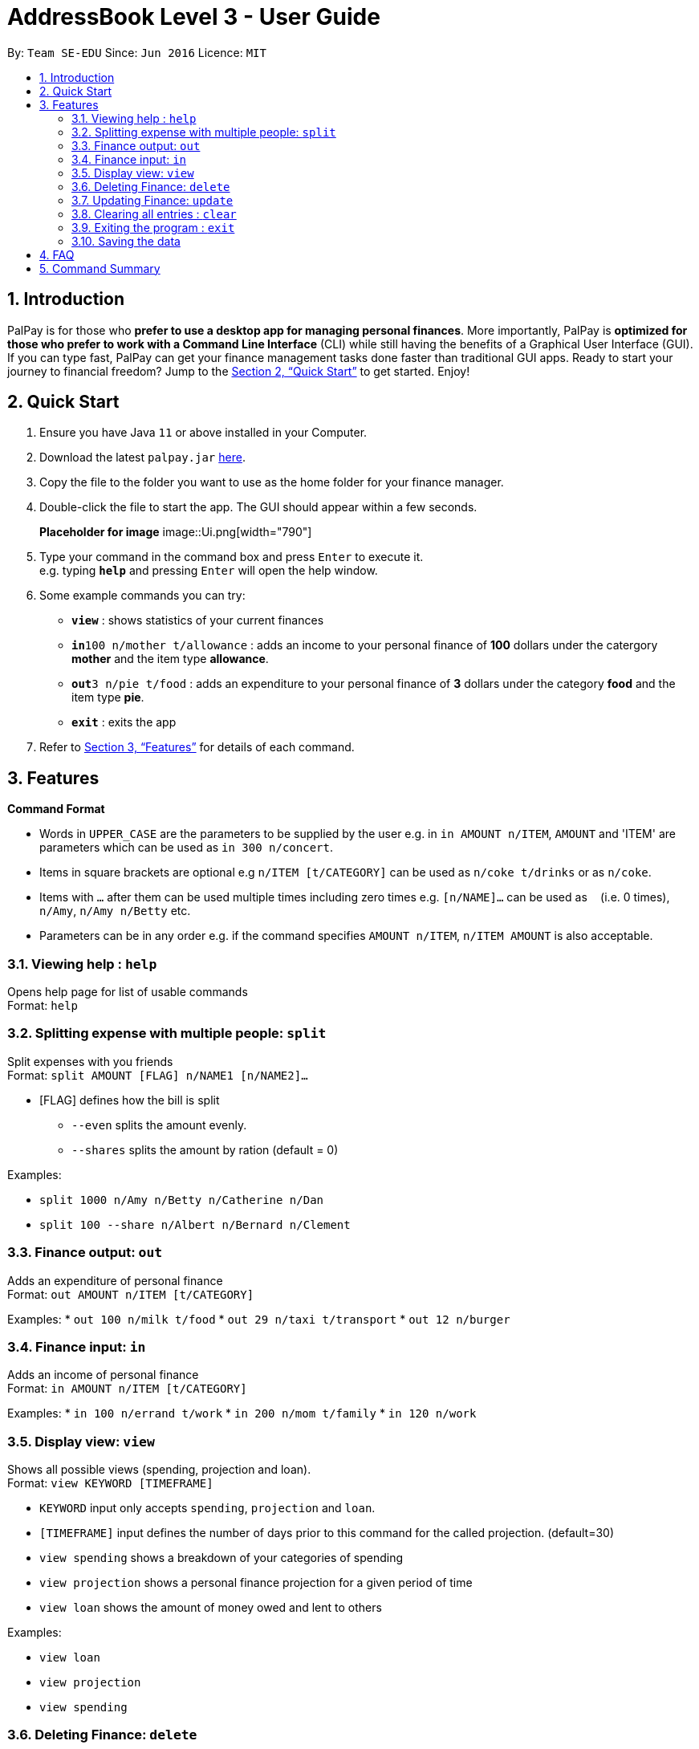 = AddressBook Level 3 - User Guide
:site-section: UserGuide
:toc:
:toc-title:
:toc-placement: preamble
:sectnums:
:imagesDir: images
:stylesDir: stylesheets
:xrefstyle: full
:experimental:
ifdef::env-github[]
:tip-caption: :bulb:
:note-caption: :information_source:
endif::[]
:repoURL: https://github.com/se-edu/addressbook-level3

By: `Team SE-EDU`      Since: `Jun 2016`      Licence: `MIT`

== Introduction

PalPay is for those who *prefer to use a desktop app for managing personal finances*. More importantly, PalPay is *optimized for those who prefer to work with a Command Line Interface* (CLI) while still having the benefits of a Graphical User Interface (GUI). If you can type fast, PalPay can get your finance management tasks done faster than traditional GUI apps. Ready to start your journey to financial freedom? Jump to the <<Quick Start>> to get started. Enjoy!

== Quick Start

.  Ensure you have Java `11` or above installed in your Computer.
.  Download the latest `palpay.jar` link:{repoURL}/releases[here].
.  Copy the file to the folder you want to use as the home folder for your finance manager.
.  Double-click the file to start the app. The GUI should appear within a few seconds.
+
*Placeholder for image* image::Ui.png[width="790"]
+
.  Type your command in the command box and press kbd:[Enter] to execute it. +
e.g. typing *`help`* and pressing kbd:[Enter] will open the help window.
.  Some example commands you can try:

* *`view`* : shows statistics of your current finances
* **`in`**`100 n/mother t/allowance` : adds an income to your personal finance of *100* dollars under the catergory *mother* and the item type *allowance*.
* **`out`**`3 n/pie t/food` : adds an expenditure to your personal finance of *3* dollars under the category *food* and the item type *pie*.
* *`exit`* : exits the app

.  Refer to <<Features>> for details of each command.

[[Features]]
== Features

====
*Command Format*

* Words in `UPPER_CASE` are the parameters to be supplied by the user e.g. in `in AMOUNT n/ITEM`, `AMOUNT` and 'ITEM' are parameters which can be used as `in 300 n/concert`.
* Items in square brackets are optional e.g `n/ITEM [t/CATEGORY]` can be used as `n/coke t/drinks` or as `n/coke`.
* Items with `…`​ after them can be used multiple times including zero times e.g. `[n/NAME]...` can be used as `{nbsp}` (i.e. 0 times), `n/Amy`, `n/Amy n/Betty` etc.
* Parameters can be in any order e.g. if the command specifies `AMOUNT n/ITEM`, `n/ITEM AMOUNT` is also acceptable.
====

=== Viewing help : `help`

Opens help page for list of usable commands +
Format: `help`

=== Splitting expense with multiple people: `split`

Split expenses with you friends +
Format: `split AMOUNT [FLAG] n/NAME1 [n/NAME2]...`


* [FLAG] defines how the bill is split
** `--even` splits the amount evenly.
** `--shares` splits the amount by ration (default = 0)

Examples:

* `split 1000 n/Amy n/Betty n/Catherine n/Dan`
* `split 100 --share n/Albert n/Bernard n/Clement`

=== Finance output: `out`

Adds an expenditure of personal finance +
Format: `out AMOUNT n/ITEM [t/CATEGORY]`

Examples:
* `out 100 n/milk t/food`
* `out 29 n/taxi t/transport`
* `out 12 n/burger`

=== Finance input: `in`

Adds an income of personal finance +
Format: `in AMOUNT n/ITEM [t/CATEGORY]`

Examples:
* `in 100 n/errand t/work`
* `in 200 n/mom t/family`
* `in 120 n/work`

=== Display view: `view`

Shows all possible views (spending, projection and loan). +
Format: `view KEYWORD [TIMEFRAME]`

****
* `KEYWORD` input only accepts `spending`, `projection` and `loan`.
* `[TIMEFRAME]` input defines the number of days prior to this command for the called projection. (default=30)
* `view spending` shows a breakdown of your categories of spending
* `view projection` shows a personal finance projection for a given period of time
* `view loan` shows the amount of money owed and lent to others
****

Examples:

* `view loan`
* `view projection`
* `view spending`

// tag::delete[]
=== Deleting Finance: `delete`

Deletes the specified income or expenditure from the finance manager. +
Format: `delete --TYPE AMOUNT n/ITEM [t/CATEGORY]`

****
* `TYPE` only accepts `in` or `out`. (e.g. `delete --out ...` refers to deleting an *expenditure*)
* Deletes the item from the given category with it's given amount.
* If there is no given category, it will only search for given type with it's corresponding amount.
* If AMOUNT/ITEM/CATEGORY or a combination of any of the 3 does not match, no operation will be performed
* example `delete --in 200 n/mom t/allowance` will delete income of *200* from type: *mom* and category: *allowance*.
****

Examples:

* `delete --out 20 n/sprite t/drinks`
* `delete --out 10 n/car`
* `delete --in 50 n/mom`

=== Updating Finance: `update`

Updates the specified income or expenditure from the finance manager. +
Format: `update --TYPE AMOUNT1 AMOUNT2 n/ITEM [t/CATEGORY]`

****
* `TYPE` only accepts `in` or `out`. (e.g. `update --out ...` refers to deleting an *expenditure*)
*`AMOUNT1` is the new amount you want to update the current in/out with.
* Updates the item from the given category with it's given amount.
* If there is no given category, it will only search for given type with it's corresponding amount.
* If AMOUNT/ITEM/CATEGORY or a combination of any of the 3 does not match, no operation will be performed
* example `update --in 100 200 n/mom t/allowance` will update income of *200* to *100* from type: *mom* and category: *allowance*.
****

Examples:

* `update --out 10 20 n/coke t/drinks`
* `update --out 100 300 n/transport`
* `update --in 60 70 n/dad`

// end::delete[]
=== Clearing all entries : `clear`

Clears all entries from the address book. +
Format: `clear`

=== Exiting the program : `exit`

Exits the program. +
Format: `exit`

=== Saving the data

PalPay data is saved in the hard disk automatically after any command that changes the data. +
There is no need to save manually.

_{explain how the user can enable/disable data encryption}_
// end::dataencryption[]

== FAQ

*Q*: How do I transfer my data to another Computer? +
*A*: Install the app in the other computer and overwrite the empty data file it creates with the file that contains the data of your previous Address Book folder.

== Command Summary

* *In* `in AMOUNT n/ITEM [t/CATEGORY]` +
e.g. `in 100 n/allowance`
* *Out* : `out AMOUNT n/ITEM [t/CATEGORY]` + 
e.g. `out 20 n/coke t/drink`
* *Update* : `update --TYPE AMOUNT1 AMOUNT2 n/ITEM [t/CATEGORY]` +
e.g. `update --out 100 300 n/transport`
* *Delete* : `delete --TYPE AMOUNT n/ITEM [t/CATEGORY]` +
e.g. `delete --in 200 n/waiter t/work`
* *Split* : `split AMOUNT [FLAG] n/NAME1 [n/NAME2]...` + 
e.g. `split 100 --share n/Albert n/Bernard n/Clement`
* *View* : `view KEYWORD [TIMEFRAME]` +
e.g. `view loan`, `view projection`, `view spending`
* *Help* : `help`
